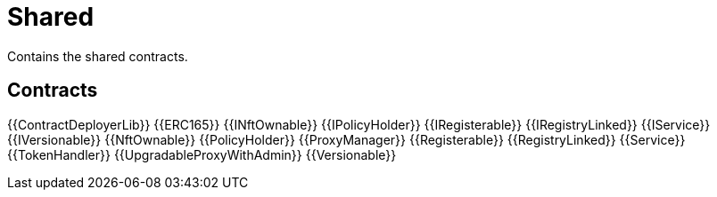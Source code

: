 = Shared

Contains the shared contracts. 

== Contracts

{{ContractDeployerLib}}
{{ERC165}}
{{INftOwnable}}
{{IPolicyHolder}}
{{IRegisterable}}
{{IRegistryLinked}}
{{IService}}
{{IVersionable}}
{{NftOwnable}}
{{PolicyHolder}}
{{ProxyManager}}
{{Registerable}}
{{RegistryLinked}}
{{Service}}
{{TokenHandler}}
{{UpgradableProxyWithAdmin}}
{{Versionable}}
